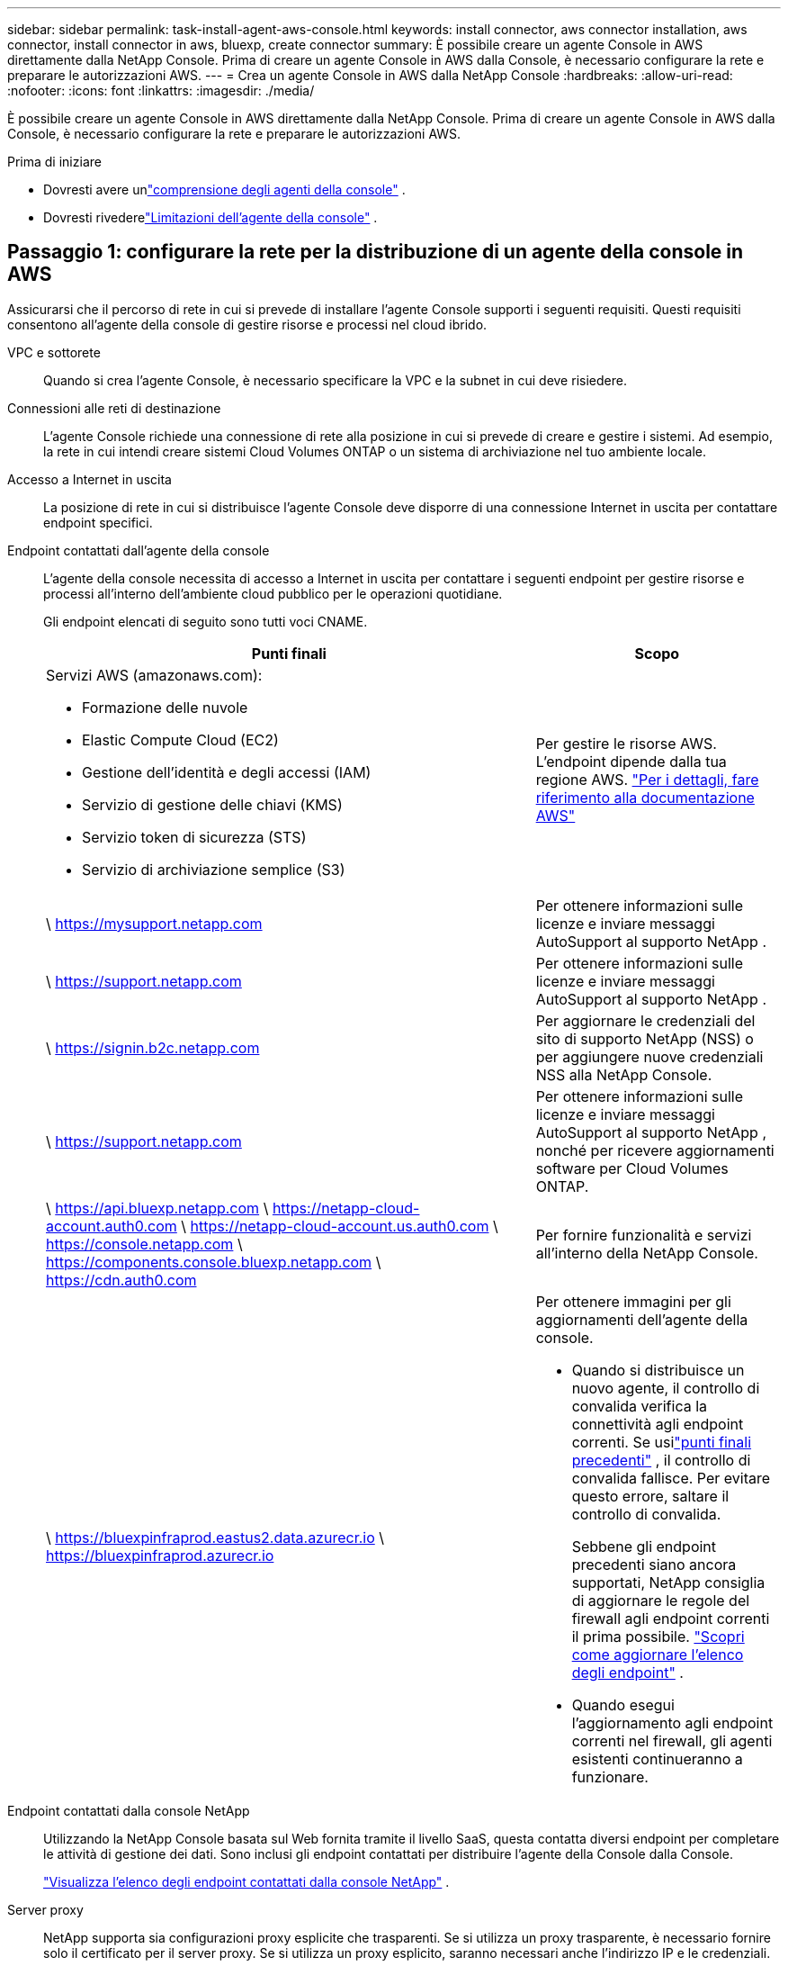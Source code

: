 ---
sidebar: sidebar 
permalink: task-install-agent-aws-console.html 
keywords: install connector, aws connector installation, aws connector, install connector in aws, bluexp, create connector 
summary: È possibile creare un agente Console in AWS direttamente dalla NetApp Console.  Prima di creare un agente Console in AWS dalla Console, è necessario configurare la rete e preparare le autorizzazioni AWS. 
---
= Crea un agente Console in AWS dalla NetApp Console
:hardbreaks:
:allow-uri-read: 
:nofooter: 
:icons: font
:linkattrs: 
:imagesdir: ./media/


[role="lead"]
È possibile creare un agente Console in AWS direttamente dalla NetApp Console.  Prima di creare un agente Console in AWS dalla Console, è necessario configurare la rete e preparare le autorizzazioni AWS.

.Prima di iniziare
* Dovresti avere unlink:concept-agents.html["comprensione degli agenti della console"] .
* Dovresti rivederelink:reference-limitations.html["Limitazioni dell'agente della console"] .




== Passaggio 1: configurare la rete per la distribuzione di un agente della console in AWS

Assicurarsi che il percorso di rete in cui si prevede di installare l'agente Console supporti i seguenti requisiti.  Questi requisiti consentono all'agente della console di gestire risorse e processi nel cloud ibrido.

VPC e sottorete:: Quando si crea l'agente Console, è necessario specificare la VPC e la subnet in cui deve risiedere.


Connessioni alle reti di destinazione:: L'agente Console richiede una connessione di rete alla posizione in cui si prevede di creare e gestire i sistemi.  Ad esempio, la rete in cui intendi creare sistemi Cloud Volumes ONTAP o un sistema di archiviazione nel tuo ambiente locale.


Accesso a Internet in uscita:: La posizione di rete in cui si distribuisce l'agente Console deve disporre di una connessione Internet in uscita per contattare endpoint specifici.


Endpoint contattati dall'agente della console:: L'agente della console necessita di accesso a Internet in uscita per contattare i seguenti endpoint per gestire risorse e processi all'interno dell'ambiente cloud pubblico per le operazioni quotidiane.
+
--
Gli endpoint elencati di seguito sono tutti voci CNAME.

[cols="2a,1a"]
|===
| Punti finali | Scopo 


 a| 
Servizi AWS (amazonaws.com):

* Formazione delle nuvole
* Elastic Compute Cloud (EC2)
* Gestione dell'identità e degli accessi (IAM)
* Servizio di gestione delle chiavi (KMS)
* Servizio token di sicurezza (STS)
* Servizio di archiviazione semplice (S3)

 a| 
Per gestire le risorse AWS.  L'endpoint dipende dalla tua regione AWS. https://docs.aws.amazon.com/general/latest/gr/rande.html["Per i dettagli, fare riferimento alla documentazione AWS"^]



 a| 
\ https://mysupport.netapp.com
 a| 
Per ottenere informazioni sulle licenze e inviare messaggi AutoSupport al supporto NetApp .



 a| 
\ https://support.netapp.com
 a| 
Per ottenere informazioni sulle licenze e inviare messaggi AutoSupport al supporto NetApp .



 a| 
\ https://signin.b2c.netapp.com
 a| 
Per aggiornare le credenziali del sito di supporto NetApp (NSS) o per aggiungere nuove credenziali NSS alla NetApp Console.



 a| 
\ https://support.netapp.com
 a| 
Per ottenere informazioni sulle licenze e inviare messaggi AutoSupport al supporto NetApp , nonché per ricevere aggiornamenti software per Cloud Volumes ONTAP.



 a| 
\ https://api.bluexp.netapp.com \ https://netapp-cloud-account.auth0.com \ https://netapp-cloud-account.us.auth0.com \ https://console.netapp.com \ https://components.console.bluexp.netapp.com \ https://cdn.auth0.com
 a| 
Per fornire funzionalità e servizi all'interno della NetApp Console.



 a| 
\ https://bluexpinfraprod.eastus2.data.azurecr.io \ https://bluexpinfraprod.azurecr.io
 a| 
Per ottenere immagini per gli aggiornamenti dell'agente della console.

* Quando si distribuisce un nuovo agente, il controllo di convalida verifica la connettività agli endpoint correnti.  Se usilink:link:reference-networking-saas-console-previous.html["punti finali precedenti"] , il controllo di convalida fallisce.  Per evitare questo errore, saltare il controllo di convalida.
+
Sebbene gli endpoint precedenti siano ancora supportati, NetApp consiglia di aggiornare le regole del firewall agli endpoint correnti il ​​prima possibile. link:reference-networking-saas-console-previous.html#update-endpoint-list["Scopri come aggiornare l'elenco degli endpoint"] .

* Quando esegui l'aggiornamento agli endpoint correnti nel firewall, gli agenti esistenti continueranno a funzionare.


|===
--


Endpoint contattati dalla console NetApp:: Utilizzando la NetApp Console basata sul Web fornita tramite il livello SaaS, questa contatta diversi endpoint per completare le attività di gestione dei dati.  Sono inclusi gli endpoint contattati per distribuire l'agente della Console dalla Console.
+
--
link:reference-networking-saas-console.html["Visualizza l'elenco degli endpoint contattati dalla console NetApp"] .

--


Server proxy:: NetApp supporta sia configurazioni proxy esplicite che trasparenti.  Se si utilizza un proxy trasparente, è necessario fornire solo il certificato per il server proxy.  Se si utilizza un proxy esplicito, saranno necessari anche l'indirizzo IP e le credenziali.
+
--
* indirizzo IP
* Credenziali
* Certificato HTTPS


--


porti:: Non c'è traffico in entrata verso l'agente della console, a meno che non venga avviato dall'utente o utilizzato come proxy per inviare messaggi AutoSupport da Cloud Volumes ONTAP al supporto NetApp .
+
--
* HTTP (80) e HTTPS (443) forniscono l'accesso all'interfaccia utente locale, che utilizzerai in rare circostanze.
* SSH (22) è necessario solo se è necessario connettersi all'host per la risoluzione dei problemi.
* Le connessioni in ingresso sulla porta 3128 sono necessarie se si distribuiscono sistemi Cloud Volumes ONTAP in una subnet in cui non è disponibile una connessione Internet in uscita.
+
Se i sistemi Cloud Volumes ONTAP non dispongono di una connessione Internet in uscita per inviare messaggi AutoSupport , la Console configura automaticamente tali sistemi per utilizzare un server proxy incluso nell'agente della Console.  L'unico requisito è assicurarsi che il gruppo di sicurezza dell'agente Console consenta connessioni in entrata sulla porta 3128.  Sarà necessario aprire questa porta dopo aver distribuito l'agente Console.



--


Abilita NTP:: Se si prevede di utilizzare NetApp Data Classification per analizzare le origini dati aziendali, è necessario abilitare un servizio Network Time Protocol (NTP) sia sull'agente della console sia sul sistema NetApp Data Classification, in modo che l'ora sia sincronizzata tra i sistemi. https://docs.netapp.com/us-en/data-services-data-classification/concept-cloud-compliance.html["Scopri di più sulla classificazione dei dati NetApp"^]
+
--
Sarà necessario implementare questo requisito di rete dopo aver creato l'agente Console.

--




== Passaggio 2: impostare le autorizzazioni AWS per l'agente della console

La Console deve autenticarsi con AWS prima di poter distribuire l'istanza dell'agente della Console nella VPC.  Puoi scegliere uno di questi metodi di autenticazione:

* Consentire alla Console di assumere un ruolo IAM che disponga delle autorizzazioni richieste
* Fornire una chiave di accesso AWS e una chiave segreta per un utente IAM che dispone delle autorizzazioni richieste


In entrambe le opzioni, il primo passo è creare un criterio IAM.  Questa policy contiene solo le autorizzazioni necessarie per avviare l'istanza dell'agente Console in AWS dalla Console.

Se necessario, è possibile limitare la policy IAM utilizzando l'IAM `Condition` elemento. https://docs.aws.amazon.com/IAM/latest/UserGuide/reference_policies_elements_condition.html["Documentazione AWS: Elemento Condizione"^]

.Passi
. Vai alla console AWS IAM.
. Selezionare *Criteri > Crea criterio*.
. Selezionare *JSON*.
. Copia e incolla la seguente policy:
+
Questa policy contiene solo le autorizzazioni necessarie per avviare l'istanza dell'agente Console in AWS dalla Console.  Quando la Console crea l'agente della Console, applica un nuovo set di autorizzazioni all'istanza dell'agente della Console che consente all'agente della Console di gestire le risorse AWS. link:reference-permissions-aws.html["Visualizza le autorizzazioni richieste per l'istanza dell'agente Console stessa"] .

+
[source, json]
----
{
  "Version": "2012-10-17",
  "Statement": [
    {
      "Effect": "Allow",
      "Action": [
        "iam:CreateRole",
        "iam:DeleteRole",
        "iam:PutRolePolicy",
        "iam:CreateInstanceProfile",
        "iam:DeleteRolePolicy",
        "iam:AddRoleToInstanceProfile",
        "iam:RemoveRoleFromInstanceProfile",
        "iam:DeleteInstanceProfile",
        "iam:PassRole",
        "iam:ListRoles",
        "ec2:DescribeInstanceStatus",
        "ec2:RunInstances",
        "ec2:ModifyInstanceAttribute",
        "ec2:CreateSecurityGroup",
        "ec2:DeleteSecurityGroup",
        "ec2:DescribeSecurityGroups",
        "ec2:RevokeSecurityGroupEgress",
        "ec2:AuthorizeSecurityGroupEgress",
        "ec2:AuthorizeSecurityGroupIngress",
        "ec2:RevokeSecurityGroupIngress",
        "ec2:CreateNetworkInterface",
        "ec2:DescribeNetworkInterfaces",
        "ec2:DeleteNetworkInterface",
        "ec2:ModifyNetworkInterfaceAttribute",
        "ec2:DescribeSubnets",
        "ec2:DescribeVpcs",
        "ec2:DescribeDhcpOptions",
        "ec2:DescribeKeyPairs",
        "ec2:DescribeRegions",
        "ec2:DescribeInstances",
        "ec2:CreateTags",
        "ec2:DescribeImages",
        "ec2:DescribeAvailabilityZones",
        "ec2:DescribeLaunchTemplates",
        "ec2:CreateLaunchTemplate",
        "cloudformation:CreateStack",
        "cloudformation:DeleteStack",
        "cloudformation:DescribeStacks",
        "cloudformation:DescribeStackEvents",
        "cloudformation:ValidateTemplate",
        "ec2:AssociateIamInstanceProfile",
        "ec2:DescribeIamInstanceProfileAssociations",
        "ec2:DisassociateIamInstanceProfile",
        "iam:GetRole",
        "iam:TagRole",
        "kms:ListAliases",
        "cloudformation:ListStacks"
      ],
      "Resource": "*"
    },
    {
      "Effect": "Allow",
      "Action": [
        "ec2:TerminateInstances"
      ],
      "Condition": {
        "StringLike": {
          "ec2:ResourceTag/OCCMInstance": "*"
        }
      },
      "Resource": [
        "arn:aws:ec2:*:*:instance/*"
      ]
    }
  ]
}
----
. Selezionare *Avanti* e aggiungere tag, se necessario.
. Selezionare *Avanti* e immettere un nome e una descrizione.
. Selezionare *Crea policy*.
. È possibile associare il criterio a un ruolo IAM che la Console può assumere oppure a un utente IAM in modo da poter fornire alla Console le chiavi di accesso:
+
** (Opzione 1) Impostare un ruolo IAM che la Console può assumere:
+
... Vai alla console AWS IAM nell'account di destinazione.
... In Gestione accessi, seleziona *Ruoli > Crea ruolo* e segui i passaggi per creare il ruolo.
... In *Tipo di entità attendibile*, seleziona *Account AWS*.
... Seleziona *Un altro account AWS* e inserisci l'ID dell'account SaaS della console: 952013314444
... Seleziona la policy creata nella sezione precedente.
... Dopo aver creato il ruolo, copia l'ARN del ruolo in modo da poterlo incollare nella Console quando crei l'agente della Console.


** (Opzione 2) Impostare le autorizzazioni per un utente IAM in modo da poter fornire alla Console le chiavi di accesso:
+
... Dalla console AWS IAM, seleziona *Utenti* e poi seleziona il nome utente.
... Seleziona *Aggiungi autorizzazioni > Allega direttamente i criteri esistenti*.
... Seleziona la policy che hai creato.
... Selezionare *Avanti* e quindi *Aggiungi autorizzazioni*.
... Assicurati di disporre della chiave di accesso e della chiave segreta per l'utente IAM.






.Risultato
Ora dovresti avere un ruolo IAM con le autorizzazioni richieste o un utente IAM con le autorizzazioni richieste.  Quando si crea l'agente Console dalla Console, è possibile fornire informazioni sul ruolo o sulle chiavi di accesso.



== Passaggio 3: creare l'agente della console

Creare l'agente Console direttamente dalla console basata sul Web.

.Informazioni su questo compito
* La creazione dell'agente Console dalla Console distribuisce un'istanza EC2 in AWS utilizzando una configurazione predefinita.  Non passare a un'istanza EC2 più piccola con meno CPU o meno RAM dopo aver creato l'agente Console. link:reference-agent-default-config.html["Scopri la configurazione predefinita per l'agente Console"] .
* Quando la Console crea l'agente Console, crea anche un ruolo IAM e un profilo istanza per l'istanza.  Questo ruolo include autorizzazioni che consentono all'agente della console di gestire le risorse AWS.  Assicurarsi che il ruolo venga aggiornato man mano che nelle versioni future verranno aggiunte nuove autorizzazioni. link:reference-permissions-aws.html["Scopri di più sulla policy IAM per l'agente della console"] .


.Prima di iniziare
Dovresti avere quanto segue:

* Un metodo di autenticazione AWS: un ruolo IAM o chiavi di accesso per un utente IAM con le autorizzazioni richieste.
* Una VPC e una subnet che soddisfano i requisiti di rete.
* Una coppia di chiavi per l'istanza EC2.
* Dettagli su un server proxy, se è necessario un proxy per l'accesso a Internet dall'agente della console.
* Impostarelink:#networking-aws-agent["requisiti di rete"] .
* Impostarelink:#aws-permissions-agent["Autorizzazioni AWS"] .


.Passi
. Selezionare *Amministrazione > Agenti*.
. Nella pagina *Panoramica*, seleziona *Distribuisci agente > AWS*
. Per creare l'agente Console, seguire i passaggi della procedura guidata:
. Nella pagina *Introduzione* viene fornita una panoramica del processo
. Nella pagina *Credenziali AWS*, specifica la tua regione AWS e poi scegli un metodo di autenticazione, che può essere un ruolo IAM che la Console può assumere oppure una chiave di accesso AWS e una chiave segreta.
+

TIP: Se si sceglie *Assumi ruolo*, è possibile creare il primo set di credenziali dalla procedura guidata di distribuzione dell'agente della console.  Ogni ulteriore set di credenziali deve essere creato dalla pagina Credenziali.  Saranno quindi disponibili tramite la procedura guidata in un elenco a discesa. link:task-adding-aws-accounts.html["Scopri come aggiungere credenziali aggiuntive"] .

. Nella pagina *Dettagli*, fornire i dettagli sull'agente della console.
+
** Inserisci un nome per l'istanza.
** Aggiungere tag personalizzati (metadati) all'istanza.
** Scegli se desideri che la Console crei un nuovo ruolo con le autorizzazioni richieste oppure se desideri selezionare un ruolo esistente che hai impostato conlink:reference-permissions-aws.html["i permessi richiesti"] .
** Scegliere se si desidera crittografare i dischi EBS dell'agente Console.  È possibile utilizzare la chiave di crittografia predefinita oppure una chiave personalizzata.


. Nella pagina *Rete*, specifica una VPC, una subnet e una coppia di chiavi per l'istanza, scegli se abilitare un indirizzo IP pubblico e, facoltativamente, specifica una configurazione proxy.
+
Assicurati di disporre della coppia di chiavi corretta per accedere alla macchina virtuale dell'agente Console.  Senza una coppia di chiavi non è possibile accedervi.

. Nella pagina *Gruppo di sicurezza*, scegliere se creare un nuovo gruppo di sicurezza o se selezionarne uno esistente che consenta le regole in entrata e in uscita richieste.
+
link:reference-ports-aws.html["Visualizza le regole del gruppo di sicurezza per AWS"] .

. Rivedi le tue selezioni per verificare che la configurazione sia corretta.
+
.. La casella di controllo *Convalida configurazione agente* è selezionata per impostazione predefinita affinché la Console convalidi i requisiti di connettività di rete durante la distribuzione.  Se la Console non riesce a distribuire l'agente, fornisce un report per aiutarti a risolvere il problema.  Se la distribuzione riesce, non viene fornito alcun report.


+
[]
====
Se stai ancora utilizzando illink:reference-networking-saas-console-previous.html["punti finali precedenti"] utilizzato per gli aggiornamenti degli agenti, la convalida fallisce con un errore.  Per evitare ciò, deselezionare la casella di controllo per saltare il controllo di convalida.

====
. Selezionare *Aggiungi*.
+
La console prepara l'istanza in circa 10 minuti.  Rimani sulla pagina fino al completamento del processo.



.Risultato
Una volta completato il processo, l'agente della Console sarà disponibile per l'uso dalla Console.


NOTE: Se la distribuzione non riesce, puoi scaricare un report e i registri dalla Console per aiutarti a risolvere i problemi.link:task-troubleshoot-agent.html#troubleshoot-installation["Scopri come risolvere i problemi di installazione."]

Se disponi di bucket Amazon S3 nello stesso account AWS in cui hai creato l'agente della console, vedrai apparire automaticamente un ambiente di lavoro Amazon S3 nella pagina *Sistemi*. https://docs.netapp.com/us-en/storage-management-s3-storage/index.html["Scopri come gestire i bucket S3 dalla NetApp Console"^]
